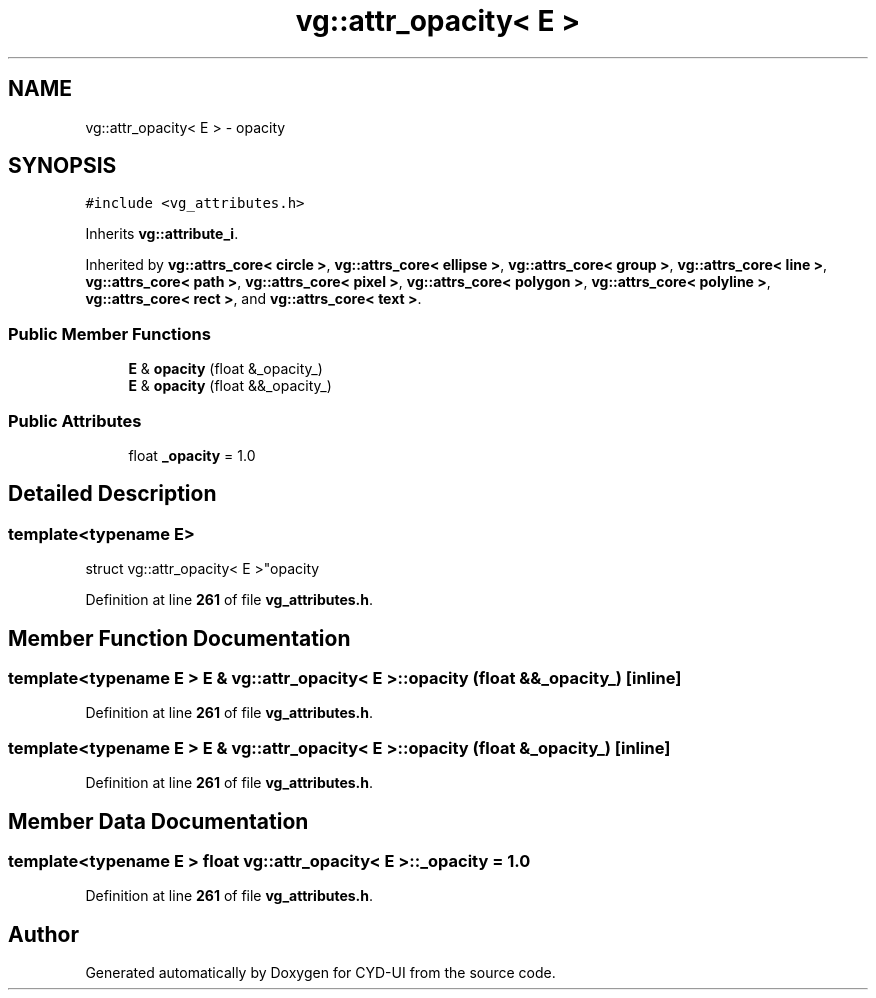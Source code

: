 .TH "vg::attr_opacity< E >" 3 "CYD-UI" \" -*- nroff -*-
.ad l
.nh
.SH NAME
vg::attr_opacity< E > \- opacity  

.SH SYNOPSIS
.br
.PP
.PP
\fC#include <vg_attributes\&.h>\fP
.PP
Inherits \fBvg::attribute_i\fP\&.
.PP
Inherited by \fBvg::attrs_core< circle >\fP, \fBvg::attrs_core< ellipse >\fP, \fBvg::attrs_core< group >\fP, \fBvg::attrs_core< line >\fP, \fBvg::attrs_core< path >\fP, \fBvg::attrs_core< pixel >\fP, \fBvg::attrs_core< polygon >\fP, \fBvg::attrs_core< polyline >\fP, \fBvg::attrs_core< rect >\fP, and \fBvg::attrs_core< text >\fP\&.
.SS "Public Member Functions"

.in +1c
.ti -1c
.RI "\fBE\fP & \fBopacity\fP (float &_opacity_)"
.br
.ti -1c
.RI "\fBE\fP & \fBopacity\fP (float &&_opacity_)"
.br
.in -1c
.SS "Public Attributes"

.in +1c
.ti -1c
.RI "float \fB_opacity\fP = 1\&.0"
.br
.in -1c
.SH "Detailed Description"
.PP 

.SS "template<typename \fBE\fP>
.br
struct vg::attr_opacity< E >"opacity 
.PP
Definition at line \fB261\fP of file \fBvg_attributes\&.h\fP\&.
.SH "Member Function Documentation"
.PP 
.SS "template<typename \fBE\fP > \fBE\fP & \fBvg::attr_opacity\fP< \fBE\fP >::opacity (float && _opacity_)\fC [inline]\fP"

.PP
Definition at line \fB261\fP of file \fBvg_attributes\&.h\fP\&.
.SS "template<typename \fBE\fP > \fBE\fP & \fBvg::attr_opacity\fP< \fBE\fP >::opacity (float & _opacity_)\fC [inline]\fP"

.PP
Definition at line \fB261\fP of file \fBvg_attributes\&.h\fP\&.
.SH "Member Data Documentation"
.PP 
.SS "template<typename \fBE\fP > float \fBvg::attr_opacity\fP< \fBE\fP >::_opacity = 1\&.0"

.PP
Definition at line \fB261\fP of file \fBvg_attributes\&.h\fP\&.

.SH "Author"
.PP 
Generated automatically by Doxygen for CYD-UI from the source code\&.
